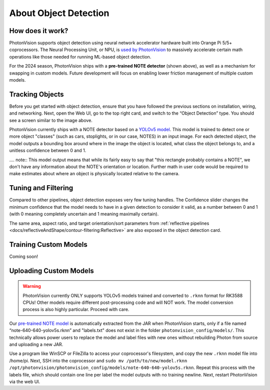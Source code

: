 About Object Detection
======================

How does it work?
^^^^^^^^^^^^^^^^^

PhotonVision supports object detection using neural network accelerator hardware built into Orange Pi 5/5+ coprocessors. The Neural Processing Unit, or NPU, is `used by PhotonVision <https://github.com/PhotonVision/rknn_jni/tree/main>`_ to massively accelerate certain math operations like those needed for running ML-based object detection.

For the 2024 season, PhotonVision ships with a **pre-trained NOTE detector** (shown above), as well as a mechanism for swapping in custom models. Future development will focus on enabling lower friction management of multiple custom models.

.. image:: images/notes-ui.png

Tracking Objects
^^^^^^^^^^^^^^^^

Before you get started with object detection, ensure that you have followed the previous sections on installation, wiring, and networking. Next, open the Web UI, go to the top right card, and switch to the “Object Detection” type. You should see a screen similar to the image above.

PhotonVision currently ships with a NOTE detector based on a `YOLOv5 model <https://docs.ultralytics.com/yolov5/>`_. This model is trained to detect one or more object "classes" (such as cars, stoplights, or in our case, NOTES) in an input image. For each detected object, the model outputs a bounding box around where in the image the object is located, what class the object belongs to, and a unitless confidence between 0 and 1.

.... note:: This model output means that while its fairly easy to say that "this rectangle probably contains a NOTE", we don't have any information about the NOTE's orientation or location. Further math in user code would be required to make estimates about where an object is physically located relative to the camera.

Tuning and Filtering
^^^^^^^^^^^^^^^^^^^^

Compared to other pipelines, object detection exposes very few tuning handles. The Confidence slider changes the minimum confidence that the model needs to have in a given detection to consider it valid, as a number between 0 and 1 (with 0 meaning completely uncertain and 1 meaning maximally certain).

.. raw:: html

        <video width="85%" controls>
            <source src="../../_static/assets/objdetectFiltering.mp4" type="video/mp4">
            Your browser does not support the video tag.
        </video>

The same area, aspect ratio, and target orientation/sort parameters from :ref:`reflective pipelines <docs/reflectiveAndShape/contour-filtering:Reflective>` are also exposed in the object detection card.

Training Custom Models
^^^^^^^^^^^^^^^^^^^^^^

Coming soon!

Uploading Custom Models
^^^^^^^^^^^^^^^^^^^^^^^

.. warning:: PhotonVision currently ONLY supports YOLOv5 models trained and converted to ``.rknn`` format for RK3588 CPUs! Other models require different post-processing code and will NOT work. The model conversion process is also highly particular. Proceed with care.

Our `pre-trained NOTE model <https://github.com/PhotonVision/photonvision/blob/master/photon-server/src/main/resources/models/note-640-640-yolov5s.rknn>`_ is automatically extracted from the JAR when PhotonVision starts, only if a file named “note-640-640-yolov5s.rknn” and "labels.txt" does not exist in the folder ``photonvision_config/models/``. This technically allows power users to replace the model and label files with new ones without rebuilding Photon from source and uploading a new JAR.

Use a program like WinSCP or FileZilla to access your coprocessor's filesystem, and copy the new ``.rknn`` model file into /home/pi. Next, SSH into the coprocessor and ``sudo mv /path/to/new/model.rknn /opt/photonvision/photonvision_config/models/note-640-640-yolov5s.rknn``. Repeat this process with the labels file, which should contain one line per label the model outputs with no training newline. Next, restart PhotonVision via the web UI.
